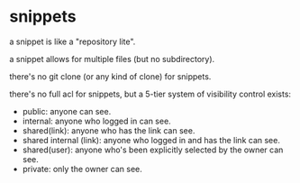 * snippets

a snippet is like a "repository lite".

a snippet allows for multiple files (but no subdirectory).

there's no git clone (or any kind of clone) for snippets.

there's no full acl for snippets, but a 5-tier system of visibility control exists:

+ public: anyone can see.
+ internal: anyone who logged in can see.
+ shared(link): anyone who has the link can see.
+ shared internal (link): anyone who logged in and has the link can see.
+ shared(user): anyone who's been explicitly selected by the owner can see.
+ private: only the owner can see.


